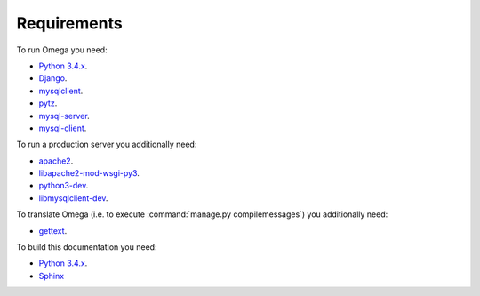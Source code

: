 Requirements
============

To run Omega you need:

* `Python 3.4.x <https://www.python.org/>`_.
* `Django <https://www.djangoproject.com/>`_.
* `mysqlclient <https://github.com/PyMySQL/mysqlclient-python>`_.
* `pytz <http://pythonhosted.org/pytz/>`_.
* `mysql-server <https://www.mysql.com/>`_.
* `mysql-client <https://www.mysql.com/>`_.

To run a production server you additionally need:

* `apache2 <http://httpd.apache.org/>`_.
* `libapache2-mod-wsgi-py3 <https://packages.debian.org/wheezy/httpd/libapache2-mod-wsgi-py3>`_.
* `python3-dev <https://packages.debian.org/sid/python3-dev>`_.
* `libmysqlclient-dev <https://packages.debian.org/ru/sid/libmysqlclient-dev>`_.

To translate Omega (i.e. to execute :command:`manage.py compilemessages`) you additionally need:

* `gettext <https://www.gnu.org/software/gettext/>`_.

To build this documentation you need:

* `Python 3.4.x <https://www.python.org/>`_.
* `Sphinx <http://sphinx-doc.org>`_
